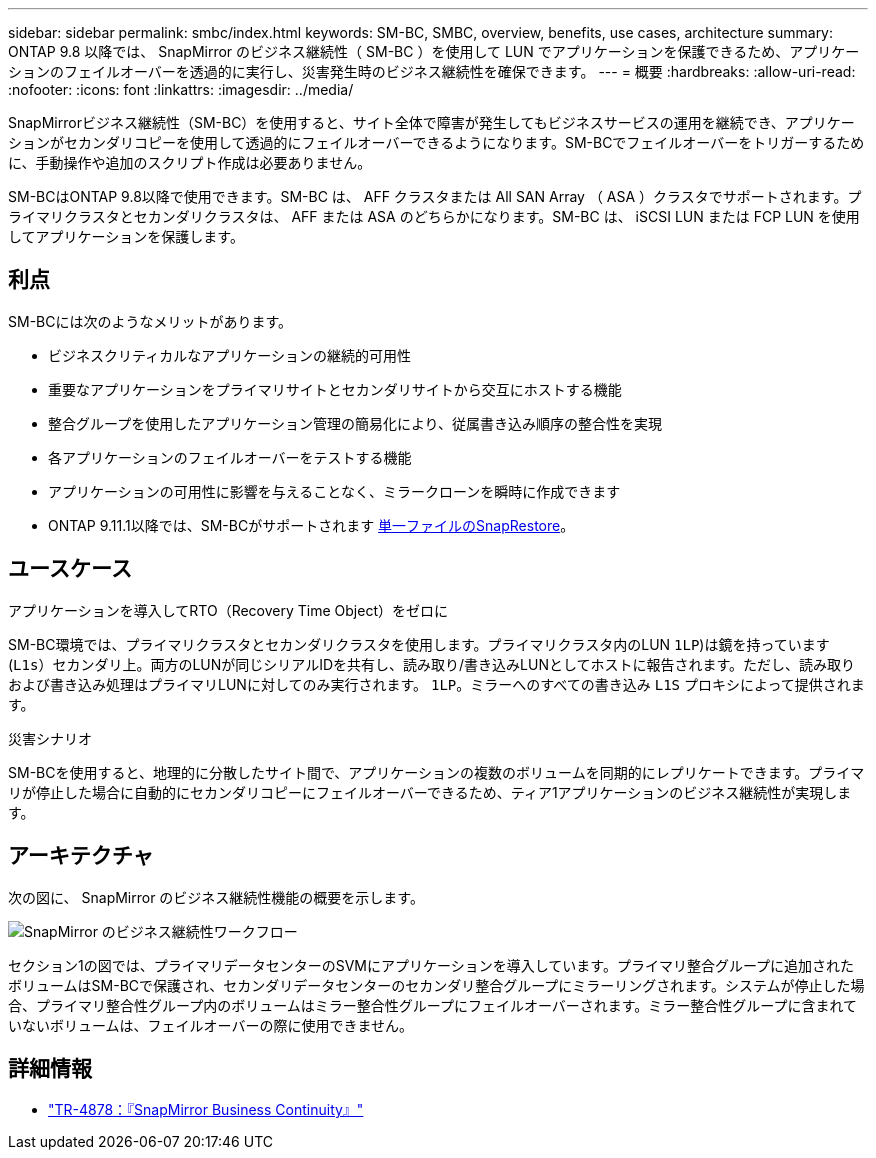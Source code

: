 ---
sidebar: sidebar 
permalink: smbc/index.html 
keywords: SM-BC, SMBC, overview, benefits, use cases, architecture 
summary: ONTAP 9.8 以降では、 SnapMirror のビジネス継続性（ SM-BC ）を使用して LUN でアプリケーションを保護できるため、アプリケーションのフェイルオーバーを透過的に実行し、災害発生時のビジネス継続性を確保できます。 
---
= 概要
:hardbreaks:
:allow-uri-read: 
:nofooter: 
:icons: font
:linkattrs: 
:imagesdir: ../media/


[role="lead"]
SnapMirrorビジネス継続性（SM-BC）を使用すると、サイト全体で障害が発生してもビジネスサービスの運用を継続でき、アプリケーションがセカンダリコピーを使用して透過的にフェイルオーバーできるようになります。SM-BCでフェイルオーバーをトリガーするために、手動操作や追加のスクリプト作成は必要ありません。

SM-BCはONTAP 9.8以降で使用できます。SM-BC は、 AFF クラスタまたは All SAN Array （ ASA ）クラスタでサポートされます。プライマリクラスタとセカンダリクラスタは、 AFF または ASA のどちらかになります。SM-BC は、 iSCSI LUN または FCP LUN を使用してアプリケーションを保護します。



== 利点

SM-BCには次のようなメリットがあります。

* ビジネスクリティカルなアプリケーションの継続的可用性
* 重要なアプリケーションをプライマリサイトとセカンダリサイトから交互にホストする機能
* 整合グループを使用したアプリケーション管理の簡易化により、従属書き込み順序の整合性を実現
* 各アプリケーションのフェイルオーバーをテストする機能
* アプリケーションの可用性に影響を与えることなく、ミラークローンを瞬時に作成できます
* ONTAP 9.11.1以降では、SM-BCがサポートされます xref:../data-protection/restore-single-file-snapshot-task.html[単一ファイルのSnapRestore]。




== ユースケース

.アプリケーションを導入してRTO（Recovery Time Object）をゼロに
SM-BC環境では、プライマリクラスタとセカンダリクラスタを使用します。プライマリクラスタ内のLUN  `1LP`)は鏡を持っています (`L1s`）セカンダリ上。両方のLUNが同じシリアルIDを共有し、読み取り/書き込みLUNとしてホストに報告されます。ただし、読み取りおよび書き込み処理はプライマリLUNに対してのみ実行されます。 `1LP`。ミラーへのすべての書き込み `L1S` プロキシによって提供されます。

.災害シナリオ
SM-BCを使用すると、地理的に分散したサイト間で、アプリケーションの複数のボリュームを同期的にレプリケートできます。プライマリが停止した場合に自動的にセカンダリコピーにフェイルオーバーできるため、ティア1アプリケーションのビジネス継続性が実現します。



== アーキテクチャ

次の図に、 SnapMirror のビジネス継続性機能の概要を示します。

image:workflow_san_snapmirror_business_continuity.png["SnapMirror のビジネス継続性ワークフロー"]

セクション1の図では、プライマリデータセンターのSVMにアプリケーションを導入しています。プライマリ整合グループに追加されたボリュームはSM-BCで保護され、セカンダリデータセンターのセカンダリ整合グループにミラーリングされます。システムが停止した場合、プライマリ整合性グループ内のボリュームはミラー整合性グループにフェイルオーバーされます。ミラー整合性グループに含まれていないボリュームは、フェイルオーバーの際に使用できません。



== 詳細情報

* link:https://www.netapp.com/pdf.html?item=/media/21888-tr-4878.pdf["TR-4878：『SnapMirror Business Continuity』"^]

